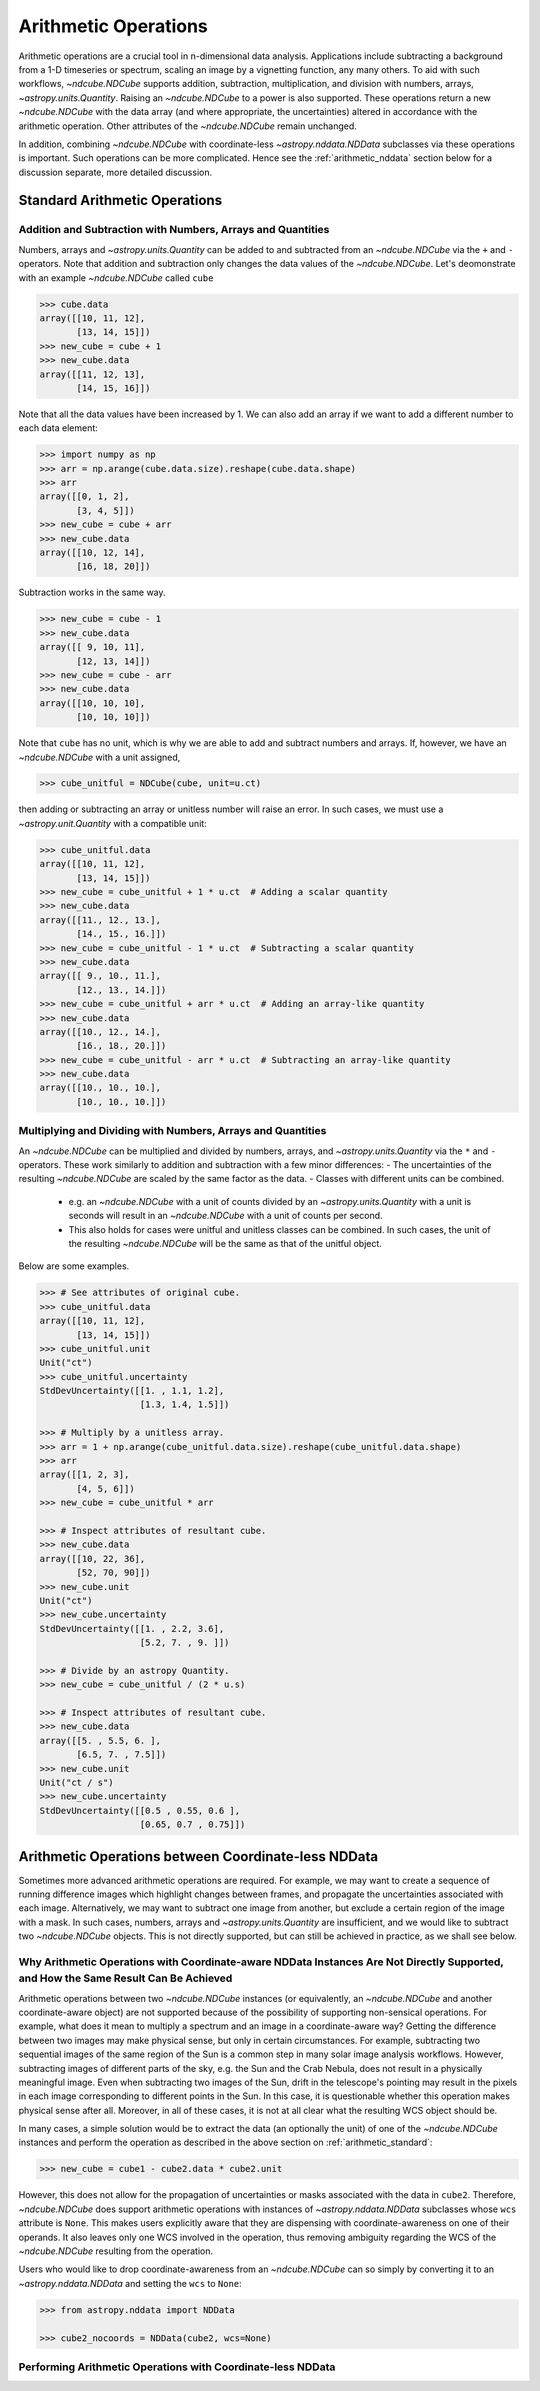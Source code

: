 .. _arithmetic:

*********************
Arithmetic Operations
*********************

Arithmetic operations are a crucial tool in n-dimensional data analysis.
Applications include subtracting a background from a 1-D timeseries or spectrum, scaling an image by a vignetting function, any many others.
To aid with such workflows, `~ndcube.NDCube` supports addition, subtraction, multiplication, and division with numbers, arrays, `~astropy.units.Quantity`.
Raising an `~ndcube.NDCube` to a power is also supported.
These operations return a new `~ndcube.NDCube` with the data array (and where appropriate, the uncertainties) altered in accordance with the arithmetic operation.
Other attributes of the `~ndcube.NDCube` remain unchanged.

In addition, combining `~ndcube.NDCube` with coordinate-less `~astropy.nddata.NDData` subclasses via these operations is important.
Such operations can be more complicated.  Hence see the :ref:`arithmetic_nddata` section below for a discussion separate, more detailed discussion.

.. _arithmetic_standard:

Standard Arithmetic Operations
==============================

Addition and Subtraction with Numbers, Arrays and Quantities
------------------------------------------------------------

Numbers, arrays and `~astropy.units.Quantity` can be added to and subtracted from an `~ndcube.NDCube` via the ``+`` and ``-`` operators.
Note that addition and subtraction only changes the data values of the `~ndcube.NDCube`.
Let's deomonstrate with an example `~ndcube.NDCube` called ``cube``

.. expanding-code-block:: python
  :summary: Expand to see my_cube instantiated.

  >>> import astropy.units as u
  >>> import astropy.wcs
  >>> import numpy as np
  >>> from astropy.nddata import StdDevUncertainty

  >>> from ndcube import NDCube

  >>> # Define data array.
  >>> data = np.arange(2*3).reshape((2, 3)) + 10

  >>> # Define WCS transformations in an astropy WCS object.
  >>> wcs = astropy.wcs.WCS(naxis=2)
  >>> wcs.wcs.ctype = 'HPLT-TAN', 'HPLN-TAN'
  >>> wcs.wcs.cunit = 'deg', 'deg'
  >>> wcs.wcs.cdelt = 0.5, 0.4
  >>> wcs.wcs.crpix = 2, 2
  >>> wcs.wcs.crval = 0.5, 1

  >>> # Define mask. Initially set all elements unmasked.
  >>> mask = np.zeros_like(data, dtype=bool)
  >>> mask[0, :] = True  # Now mask some values.
  >>> # Define uncertainty, metadata and unit.
  >>> uncertainty = StdDevUncertainty(np.abs(data) * 0.1)
  >>> meta = {"Description": "This is example NDCube metadata."}
  >>> unit = u.ct

  >>> # Instantiate NDCube with supporting data.
  >>> cube = NDCube(data, wcs=wcs, uncertainty=uncertainty, mask=mask, meta=meta)

.. code-block:: python

  >>> cube.data
  array([[10, 11, 12],
         [13, 14, 15]])
  >>> new_cube = cube + 1
  >>> new_cube.data
  array([[11, 12, 13],
         [14, 15, 16]])

Note that all the data values have been increased by 1.
We can also add an array if we want to add a different number to each data element:

.. code-block:: python

  >>> import numpy as np
  >>> arr = np.arange(cube.data.size).reshape(cube.data.shape)
  >>> arr
  array([[0, 1, 2],
         [3, 4, 5]])
  >>> new_cube = cube + arr
  >>> new_cube.data
  array([[10, 12, 14],
         [16, 18, 20]])

Subtraction works in the same way.

.. code-block:: python

  >>> new_cube = cube - 1
  >>> new_cube.data
  array([[ 9, 10, 11],
         [12, 13, 14]])
  >>> new_cube = cube - arr
  >>> new_cube.data
  array([[10, 10, 10],
         [10, 10, 10]])

Note that ``cube`` has no unit, which is why we are able to add and subtract numbers and arrays.
If, however, we have an `~ndcube.NDCube` with a unit assigned,

.. code-block:: python

  >>> cube_unitful = NDCube(cube, unit=u.ct)

then adding or subtracting an array or unitless number will raise an error.
In such cases, we must use a `~astropy.unit.Quantity` with a compatible unit:

.. code-block:: python

  >>> cube_unitful.data
  array([[10, 11, 12],
         [13, 14, 15]])
  >>> new_cube = cube_unitful + 1 * u.ct  # Adding a scalar quantity
  >>> new_cube.data
  array([[11., 12., 13.],
         [14., 15., 16.]])
  >>> new_cube = cube_unitful - 1 * u.ct  # Subtracting a scalar quantity
  >>> new_cube.data
  array([[ 9., 10., 11.],
         [12., 13., 14.]])
  >>> new_cube = cube_unitful + arr * u.ct  # Adding an array-like quantity
  >>> new_cube.data
  array([[10., 12., 14.],
         [16., 18., 20.]])
  >>> new_cube = cube_unitful - arr * u.ct  # Subtracting an array-like quantity
  >>> new_cube.data
  array([[10., 10., 10.],
         [10., 10., 10.]])

Multiplying and Dividing with Numbers, Arrays and Quantities
------------------------------------------------------------

An `~ndcube.NDCube` can be multiplied and divided by numbers, arrays, and `~astropy.units.Quantity` via the ``*`` and ``-`` operators.
These work similarly to addition and subtraction with a few minor differences:
- The uncertainties of the resulting `~ndcube.NDCube` are scaled by the same factor as the data.
- Classes with different units can be combined.
  - e.g. an `~ndcube.NDCube` with a unit of counts divided by an `~astropy.units.Quantity` with a unit is seconds will result in an `~ndcube.NDCube` with a unit of counts per second.
  - This also holds for cases were unitful and unitless classes can be combined.  In such cases, the unit of the resulting `~ndcube.NDCube` will be the same as that of the unitful object.

Below are some examples.

.. code-block:: python

  >>> # See attributes of original cube.
  >>> cube_unitful.data
  array([[10, 11, 12],
         [13, 14, 15]])
  >>> cube_unitful.unit
  Unit("ct")
  >>> cube_unitful.uncertainty
  StdDevUncertainty([[1. , 1.1, 1.2],
                     [1.3, 1.4, 1.5]])

  >>> # Multiply by a unitless array.
  >>> arr = 1 + np.arange(cube_unitful.data.size).reshape(cube_unitful.data.shape)
  >>> arr
  array([[1, 2, 3],
         [4, 5, 6]])
  >>> new_cube = cube_unitful * arr

  >>> # Inspect attributes of resultant cube.
  >>> new_cube.data
  array([[10, 22, 36],
         [52, 70, 90]])
  >>> new_cube.unit
  Unit("ct")
  >>> new_cube.uncertainty
  StdDevUncertainty([[1. , 2.2, 3.6],
                     [5.2, 7. , 9. ]])

  >>> # Divide by an astropy Quantity.
  >>> new_cube = cube_unitful / (2 * u.s)

  >>> # Inspect attributes of resultant cube.
  >>> new_cube.data
  array([[5. , 5.5, 6. ],
         [6.5, 7. , 7.5]])
  >>> new_cube.unit
  Unit("ct / s")
  >>> new_cube.uncertainty
  StdDevUncertainty([[0.5 , 0.55, 0.6 ],
                     [0.65, 0.7 , 0.75]])


.. _arithmetic_nddata:

Arithmetic Operations between Coordinate-less NDData
====================================================

Sometimes more advanced arithmetic operations are required.
For example, we may want to create a sequence of running difference images which highlight changes between frames, and propagate the uncertainties associated with each image.
Alternatively, we may want to subtract one image from another, but exclude a certain region of the image with a mask.
In such cases, numbers, arrays and `~astropy.units.Quantity` are insufficient, and we would like to subtract two `~ndcube.NDCube` objects.
This is not directly supported, but can still be achieved in practice, as we shall see below.

Why Arithmetic Operations with Coordinate-aware NDData Instances Are Not Directly Supported, and How the Same Result Can Be Achieved
------------------------------------------------------------------------------------------------------------------------------------

Arithmetic operations between two `~ndcube.NDCube` instances (or equivalently, an `~ndcube.NDCube` and another coordinate-aware object) are not supported because of the possibility of supporting non-sensical operations.
For example, what does it mean to multiply a spectrum and an image in a coordinate-aware way?
Getting the difference between two images may make physical sense, but only in certain circumstances.
For example, subtracting two sequential images of the same region of the Sun is a common step in many solar image analysis workflows.
However, subtracting images of different parts of the sky, e.g. the Sun and the Crab Nebula, does not result in a physically meaningful image.
Even when subtracting two images of the Sun, drift in the telescope's pointing may result in the pixels in each image corresponding to different points in the Sun.
In this case, it is questionable whether this operation makes physical sense after all.
Moreover, in all of these cases, it is not at all clear what the resulting WCS object should be.

In many cases, a simple solution would be to extract the data (an optionally the unit) of one of the `~ndcube.NDCube` instances and perform the operation as described in the above section on :ref:`arithmetic_standard`:

.. expanding-code-block:: python
  :summary: Expand to see definition of cube1 and cube2.

  >>> cube1 = cube_unitful
  >>> cube2 = cube_unitful / 4

.. code-block:: python

  >>> new_cube = cube1 - cube2.data * cube2.unit

However, this does not allow for the propagation of uncertainties or masks associated with the data in ``cube2``.
Therefore, `~ndcube.NDCube` does support arithmetic operations with instances of `~astropy.nddata.NDData` subclasses whose ``wcs`` attribute is ``None``.
This makes users explicitly aware that they are dispensing with coordinate-awareness on one of their operands.
It also leaves only one WCS involved in the operation, thus removing ambiguity regarding the WCS of the `~ndcube.NDCube` resulting from the operation.

Users who would like to drop coordinate-awareness from an `~ndcube.NDCube` can so simply by converting it to an `~astropy.nddata.NDData` and setting the ``wcs`` to ``None``:

.. code-block:: python

  >>> from astropy.nddata import NDData

  >>> cube2_nocoords = NDData(cube2, wcs=None)


Performing Arithmetic Operations with Coordinate-less NDData
------------------------------------------------------------
